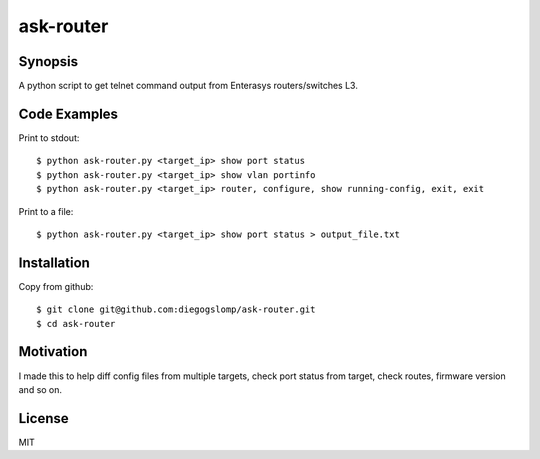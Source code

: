 ask-router
==========

Synopsis
--------

A python script to get telnet command output from Enterasys routers/switches L3.

Code Examples
-------------

Print to stdout::

    $ python ask-router.py <target_ip> show port status
    $ python ask-router.py <target_ip> show vlan portinfo
    $ python ask-router.py <target_ip> router, configure, show running-config, exit, exit

Print to a file::

    $ python ask-router.py <target_ip> show port status > output_file.txt

Installation
------------

Copy from github::

    $ git clone git@github.com:diegogslomp/ask-router.git
    $ cd ask-router

Motivation
----------

I made this to help diff config files from multiple targets, check port status from target, check routes, firmware version and so on.

License
-------

MIT
